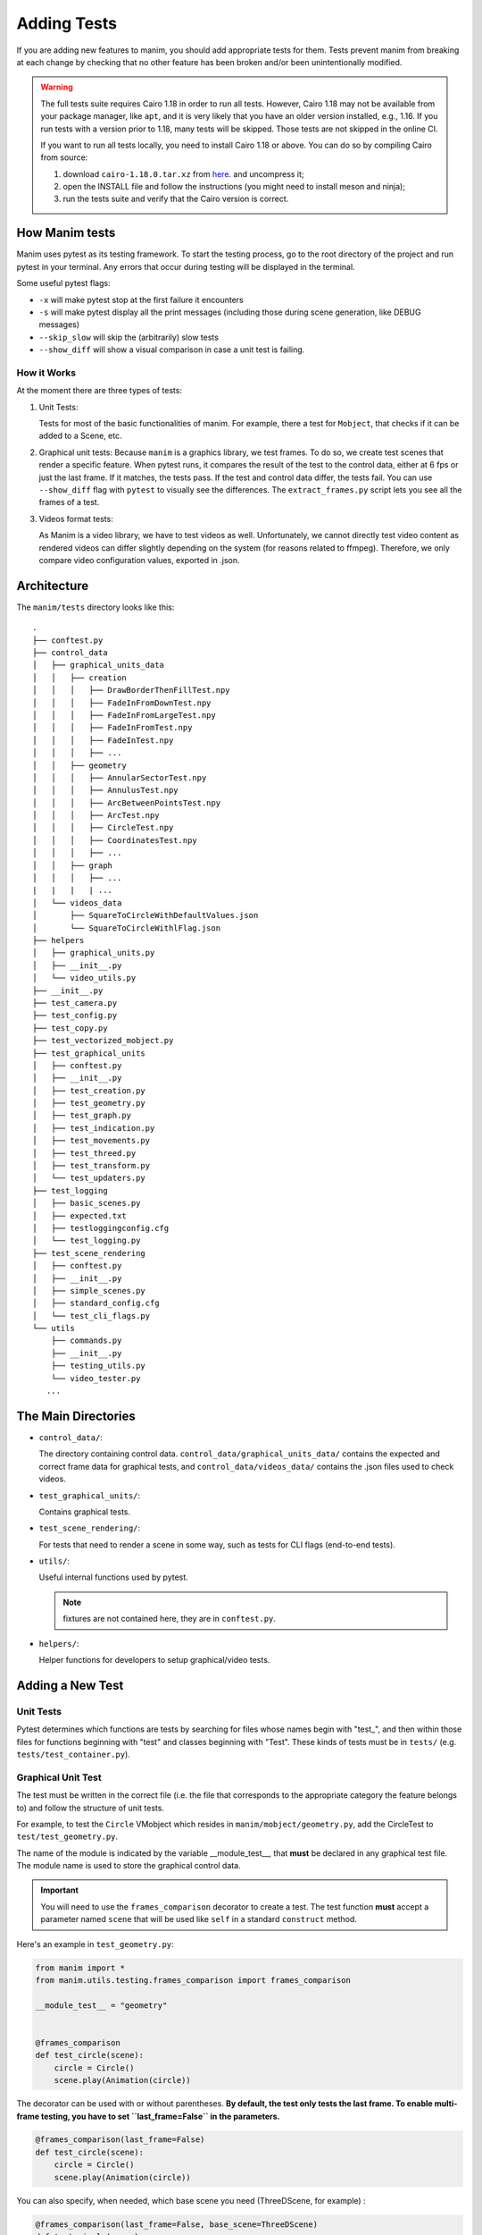 ============
Adding Tests
============
If you are adding new features to manim, you should add appropriate tests for them. Tests prevent
manim from breaking at each change by checking that no other
feature has been broken and/or been unintentionally modified.

.. warning::

   The full tests suite requires Cairo 1.18 in order to run all tests.
   However, Cairo 1.18 may not be available from your package manager,
   like ``apt``, and it is very likely that you have an older version installed,
   e.g., 1.16. If you run tests with a version prior to 1.18,
   many tests will be skipped. Those tests are not skipped in the online CI.

   If you want to run all tests locally, you need to install Cairo 1.18 or above.
   You can do so by compiling Cairo from source:

   1. download ``cairo-1.18.0.tar.xz`` from
      `here <https://www.cairographics.org/releases/>`_.
      and uncompress it;
   2. open the INSTALL file and follow the instructions (you might need to install
      meson and ninja);
   3. run the tests suite and verify that the Cairo version is correct.

How Manim tests
---------------

Manim uses pytest as its testing framework.
To start the testing process, go to the root directory of the project and run pytest in your terminal.
Any errors that occur during testing will be displayed in the terminal.

Some useful pytest flags:

- ``-x`` will make pytest stop at the first failure it encounters

- ``-s`` will make pytest display all the print messages (including those during scene generation, like DEBUG messages)

- ``--skip_slow`` will skip the (arbitrarily) slow tests

- ``--show_diff`` will show a visual comparison in case a unit test is failing.


How it Works
~~~~~~~~~~~~

At the moment there are three types of tests:

#. Unit Tests:

   Tests for most of the basic functionalities of manim. For example, there a test for
   ``Mobject``, that checks if it can be added to a Scene, etc.

#. Graphical unit tests:
   Because ``manim`` is a graphics library, we test frames. To do so, we create test scenes that render a specific feature.
   When pytest runs, it compares the result of the test to the control data, either at 6 fps or just the last frame. If it matches, the tests
   pass. If the test and control data differ, the tests fail. You can use ``--show_diff`` flag with ``pytest`` to visually
   see the differences. The ``extract_frames.py`` script lets you see all the frames of a test.

#. Videos format tests:

   As Manim is a video library, we have to test videos as well. Unfortunately,
   we cannot directly test video content as rendered videos can
   differ slightly depending on the system (for reasons related to
   ffmpeg). Therefore, we only compare video configuration values, exported in
   .json.

Architecture
------------

The ``manim/tests`` directory looks like this:

::

    .
    ├── conftest.py
    ├── control_data
    │   ├── graphical_units_data
    │   │   ├── creation
    │   │   │   ├── DrawBorderThenFillTest.npy
    │   │   │   ├── FadeInFromDownTest.npy
    │   │   │   ├── FadeInFromLargeTest.npy
    │   │   │   ├── FadeInFromTest.npy
    │   │   │   ├── FadeInTest.npy
    │   │   │   ├── ...
    │   │   ├── geometry
    │   │   │   ├── AnnularSectorTest.npy
    │   │   │   ├── AnnulusTest.npy
    │   │   │   ├── ArcBetweenPointsTest.npy
    │   │   │   ├── ArcTest.npy
    │   │   │   ├── CircleTest.npy
    │   │   │   ├── CoordinatesTest.npy
    │   │   │   ├── ...
    │   │   ├── graph
    │   │   │   ├── ...
    |   |   |   | ...
    │   └── videos_data
    │       ├── SquareToCircleWithDefaultValues.json
    │       └── SquareToCircleWithlFlag.json
    ├── helpers
    │   ├── graphical_units.py
    │   ├── __init__.py
    │   └── video_utils.py
    ├── __init__.py
    ├── test_camera.py
    ├── test_config.py
    ├── test_copy.py
    ├── test_vectorized_mobject.py
    ├── test_graphical_units
    │   ├── conftest.py
    │   ├── __init__.py
    │   ├── test_creation.py
    │   ├── test_geometry.py
    │   ├── test_graph.py
    │   ├── test_indication.py
    │   ├── test_movements.py
    │   ├── test_threed.py
    │   ├── test_transform.py
    │   └── test_updaters.py
    ├── test_logging
    │   ├── basic_scenes.py
    │   ├── expected.txt
    │   ├── testloggingconfig.cfg
    │   └── test_logging.py
    ├── test_scene_rendering
    │   ├── conftest.py
    │   ├── __init__.py
    │   ├── simple_scenes.py
    │   ├── standard_config.cfg
    │   └── test_cli_flags.py
    └── utils
        ├── commands.py
        ├── __init__.py
        ├── testing_utils.py
        └── video_tester.py
       ...

The Main Directories
--------------------

- ``control_data/``:

  The directory containing control data. ``control_data/graphical_units_data/`` contains the expected and correct frame data for graphical tests, and
  ``control_data/videos_data/`` contains the .json files used to check videos.

- ``test_graphical_units/``:

  Contains graphical tests.

- ``test_scene_rendering/``:

  For tests that need to render a scene in some way, such as tests for CLI
  flags (end-to-end tests).

- ``utils/``:

  Useful internal functions used by pytest.

  .. note:: fixtures are not contained here, they are in ``conftest.py``.

- ``helpers/``:

  Helper functions for developers to setup graphical/video tests.

Adding a New Test
-----------------

Unit Tests
~~~~~~~~~~

Pytest determines which functions are tests by searching for files whose
names begin with "test\_", and then within those files for functions
beginning with "test" and classes beginning with "Test". These kinds of
tests must be in ``tests/`` (e.g. ``tests/test_container.py``).

Graphical Unit Test
~~~~~~~~~~~~~~~~~~~

The test must be written in the correct file (i.e. the file that corresponds to the appropriate category the feature belongs to) and follow the structure
of unit tests.

For example, to test the ``Circle`` VMobject which resides in
``manim/mobject/geometry.py``, add the CircleTest to
``test/test_geometry.py``.

The name of the module is indicated by the variable __module_test__, that **must** be declared in any graphical test file. The module name is used to store the graphical control data.

.. important::
    You will need to use the ``frames_comparison`` decorator to create a test. The test function **must** accept a
    parameter named ``scene`` that will be used like ``self`` in a standard ``construct`` method.

Here's an example in ``test_geometry.py``:

.. code:: python

  from manim import *
  from manim.utils.testing.frames_comparison import frames_comparison

  __module_test__ = "geometry"


  @frames_comparison
  def test_circle(scene):
      circle = Circle()
      scene.play(Animation(circle))

The decorator can be used with or without parentheses. **By default, the test only tests the last frame. To enable multi-frame testing, you have to set ``last_frame=False`` in the parameters.**

.. code:: python

  @frames_comparison(last_frame=False)
  def test_circle(scene):
      circle = Circle()
      scene.play(Animation(circle))

You can also specify, when needed, which base scene you need (ThreeDScene, for example) :

.. code:: python

  @frames_comparison(last_frame=False, base_scene=ThreeDScene)
  def test_circle(scene):
      circle = Circle()
      scene.play(Animation(circle))

Feel free to check the documentation of ``@frames_comparison`` for more.

Note that tests name must follow the syntax ``test_<thing_to_test>``, otherwise pytest will not recognize it as a test.

.. warning::
  If you run pytest now, you will get a ``FileNotFound`` error. This is because
  you have not created control data for your test.

To create the control data for your test, you have to use the flag ``--set_test`` along with pytest.
For the example above, it would be

.. code-block:: bash

    pytest test_geometry.py::test_circle --set_test -s

(``-s`` is here to see manim logs, so you can see what's going on).

If you want to see all the control data frames (e.g. to make sure your test is doing what you want), use the
``extract_frames.py`` script. The first parameter is the path to a ``.npz`` file and the second parameter is the
directory you want the frames created. The frames will be named ``frame0.png``, ``frame1.png``, etc.

.. code-block:: bash

    python scripts/extract_frames.py tests/test_graphical_units/control_data/plot/axes.npz output


Please make sure to add the control data to git as soon as it is produced with ``git add <your-control-data.npz>``.


Videos tests
~~~~~~~~~~~~

To test videos generated, we use the decorator
``tests.utils.videos_tester.video_comparison``:

.. code:: python

    @video_comparison(
        "SquareToCircleWithlFlag.json", "videos/simple_scenes/480p15/SquareToCircle.mp4"
    )
    def test_basic_scene_l_flag(tmp_path, manim_cfg_file, simple_scenes_path):
        scene_name = "SquareToCircle"
        command = [
            "python",
            "-m",
            "manim",
            simple_scenes_path,
            scene_name,
            "-l",
            "--media_dir",
            str(tmp_path),
        ]
        out, err, exit_code = capture(command)
        assert exit_code == 0, err

.. note:: ``assert exit*\ code == 0, err`` is used in case of the command fails
  to run. The decorator takes two arguments: json name and the path
  to where the video should be generated, starting from the ``media/`` dir.

Note the fixtures here:

- tmp_path is a pytest fixture to get a tmp_path. Manim will output here, according to the flag ``--media_dir``.

- ``manim_cfg_file`` fixture that return a path pointing to ``test_scene_rendering/standard_config.cfg``. It's just to shorten the code, in the case multiple tests need to use this cfg file.

- ``simple_scenes_path`` same as above, except for ``test_scene_rendering/simple_scene.py``

You have to generate a ``.json`` file first to be able to test your video. To
do that, use ``helpers.save_control_data_from_video``.

For instance, a test that will check if the l flag works properly will first
require rendering a video using the -l flag from a scene. Then we will test
(in this case, SquareToCircle), that lives in
``test_scene_rendering/simple_scene.py``. Change directories to ``tests/``,
create a file (e.g. ``create\_data.py``) that you will remove as soon as
you're done. Then run:

.. code:: python

    save_control_data_from_video("<path-to-video>", "SquareToCircleWithlFlag.json")

Running this will save
``control_data/videos_data/SquareToCircleWithlFlag.json``, which will
look like this:

.. code:: json

    {
        "name": "SquareToCircleWithlFlag",
        "config": {
            "codec_name": "h264",
            "width": 854,
            "height": 480,
            "avg_frame_rate": "15/1",
            "duration": "1.000000",
            "nb_frames": "15"
        }
    }

If you have any questions, please don't hesitate to ask on `Discord
<https://www.manim.community/discord/>`_, in your pull request, or in an issue.
